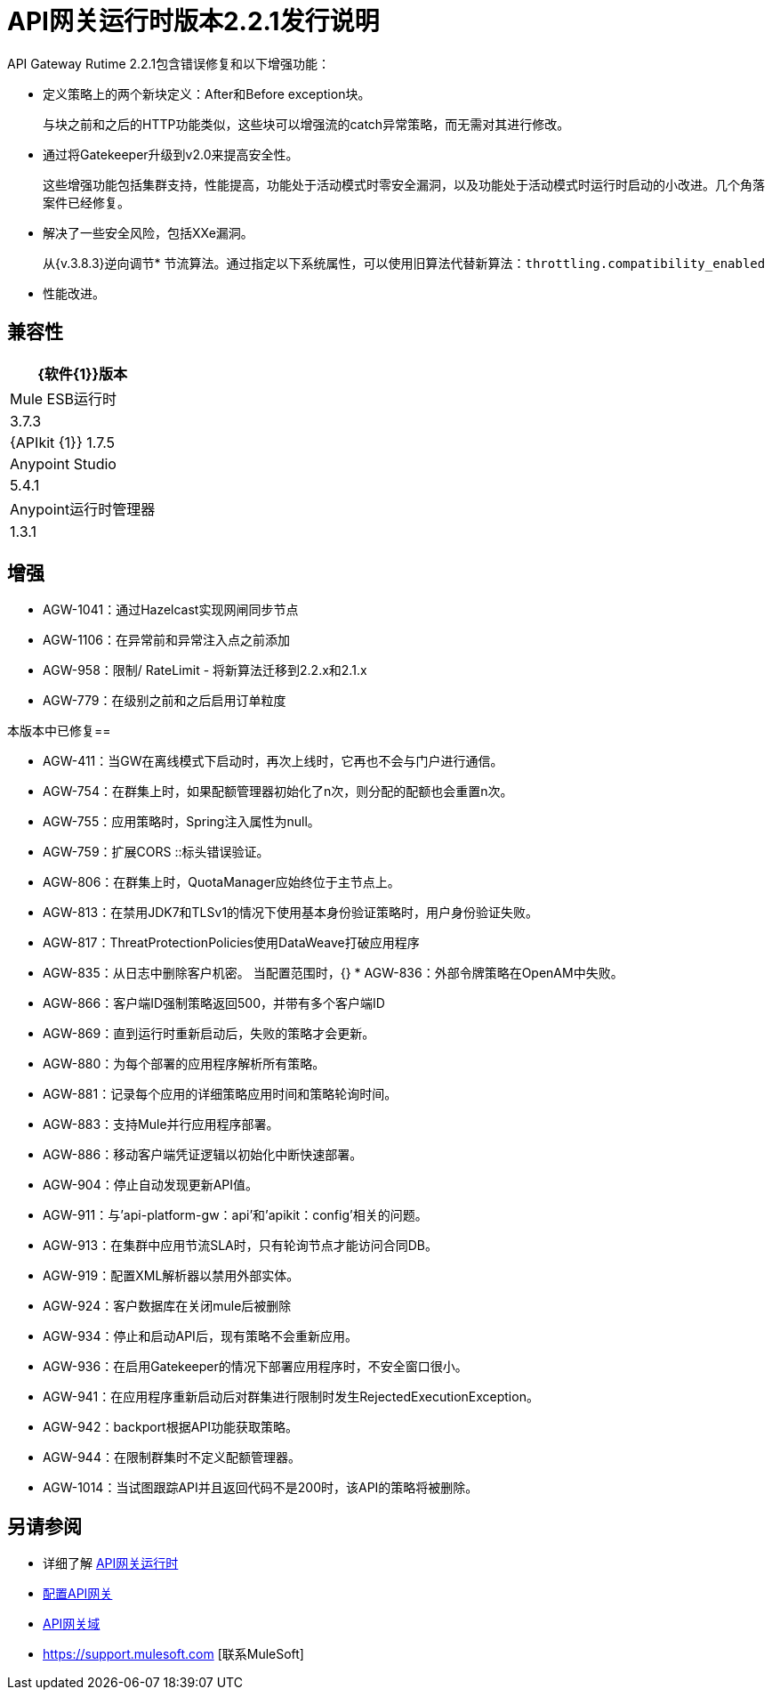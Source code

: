 =  API网关运行时版本2.2.1发行说明
:keywords: api, gateway, 2.2.1, release notes

API Gateway Rutime 2.2.1包含错误修复和以下增强功能：

* 定义策略上的两个新块定义：After和Before exception块。
+
与块之前和之后的H​​TTP功能类似，这些块可以增强流的catch异常策略，而无需对其进行修改。
+
* 通过将Gatekeeper升级到v2.0来提高安全性。
+
这些增强功能包括集群支持，性能提高，功能处于活动模式时零安全漏洞，以及功能处于活动模式时运行时启动的小改进。几个角落案件已经修复。
+
* 解决了一些安全风险，包括XXe漏洞。
+
从{v.3.8.3}逆向调节* 节流算法。通过指定以下系统属性，可以使用旧算法代替新算法：`throttling.compatibility_enabled`
+
* 性能改进。

== 兼容性

[%header%autowidth.spread]
|===
| {软件{1}}版本
| Mule ESB运行时 | 3.7.3
| {APIkit {1}} 1.7.5
| Anypoint Studio  | 5.4.1
| Anypoint运行时管理器 | 1.3.1
|===

== 增强

*  AGW-1041：通过Hazelcast实现网闸同步节点
*  AGW-1106：在异常前和异常注入点之前添加
*  AGW-958：限制/ RateLimit  - 将新算法迁移到2.2.x和2.1.x
*  AGW-779：在级别之前和之后启用订单粒度

本版本中已修复== 

*  AGW-411：当GW在离线模式下启动时，再次上线时，它再也不会与门户进行通信。
*  AGW-754：在群集上时，如果配额管理器初始化了n次，则分配的配额也会重置n次。
*  AGW-755：应用策略时，Spring注入属性为null。
*  AGW-759：扩展CORS ::标头错误验证。
*  AGW-806：在群集上时，QuotaManager应始终位于主节点上。
*  AGW-813：在禁用JDK7和TLSv1的情况下使用基本身份验证策略时，用户身份验证失败。
*  AGW-817：ThreatProtectionPolicies使用DataWeave打破应用程序
*  AGW-835：从日志中删除客户机密。
当配置范围时，{} *  AGW-836：外部令牌策略在OpenAM中失败。
*  AGW-866：客户端ID强制策略返回500，并带有多个客户端ID
*  AGW-869：直到运行时重新启动后，失败的策略才会更新。
*  AGW-880：为每个部署的应用程序解析所有策略。
*  AGW-881：记录每个应用的详细策略应用时间和策略轮询时间。
*  AGW-883：支持Mule并行应用程序部署。
*  AGW-886：移动客户端凭证逻辑以初始化中断快速部署。
*  AGW-904：停止自动发现更新API值。
*  AGW-911：与'api-platform-gw：api'和'apikit：config'相关的问题。
*  AGW-913：在集群中应用节流SLA时，只有轮询节点才能访问合同DB。
*  AGW-919：配置XML解析器以禁用外部实体。
*  AGW-924：客户数据库在关闭mule后被删除
*  AGW-934：停止和启动API后，现有策略不会重新应用。
*  AGW-936：在启用Gatekeeper的情况下部署应用程序时，不安全窗口很小。
*  AGW-941：在应用程序重新启动后对群集进行限制时发生RejectedExecutionException。
*  AGW-942：backport根据API功能获取策略。
*  AGW-944：在限制群集时不定义配额管理器。
*  AGW-1014：当试图跟踪API并且返回代码不是200时，该API的策略将被删除。

== 另请参阅

* 详细了解 link:/api-manager/api-gateway-runtime-archive[API网关运行时]
*  link:/api-manager/configuring-an-api-gateway[配置API网关]
*  link:/api-manager/api-gateway-domain[API网关域]
*  https://support.mulesoft.com [联系MuleSoft]
